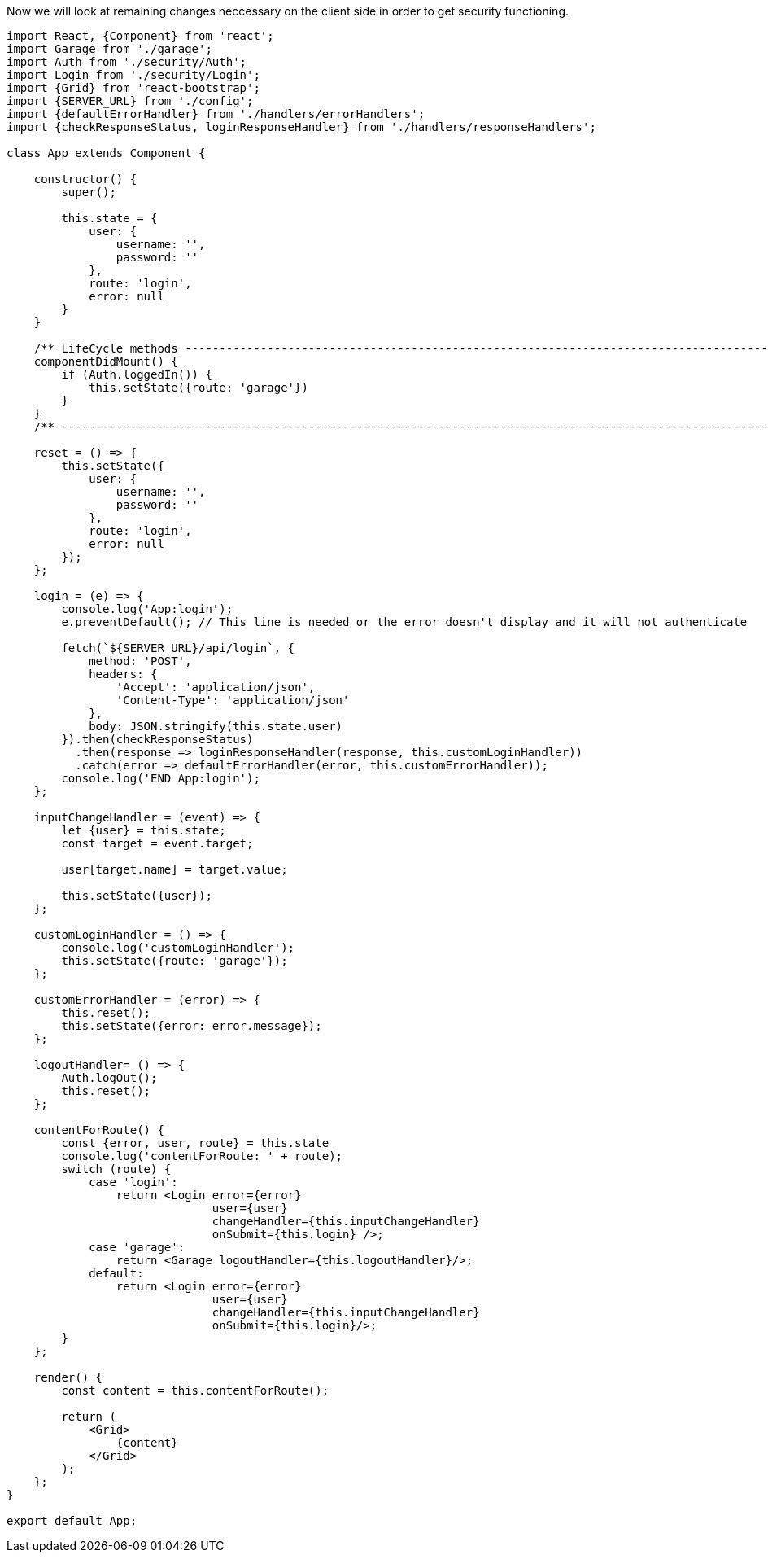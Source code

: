Now we will look at remaining changes neccessary on the client side in order to get security functioning.

----
import React, {Component} from 'react';
import Garage from './garage';
import Auth from './security/Auth';
import Login from './security/Login';
import {Grid} from 'react-bootstrap';
import {SERVER_URL} from './config';
import {defaultErrorHandler} from './handlers/errorHandlers';
import {checkResponseStatus, loginResponseHandler} from './handlers/responseHandlers';

class App extends Component {

    constructor() {
        super();

        this.state = {
            user: {
                username: '',
                password: ''
            },
            route: 'login',
            error: null
        }
    }

    /** LifeCycle methods ------------------------------------------------------------------------------------------- */
    componentDidMount() {
        if (Auth.loggedIn()) {
            this.setState({route: 'garage'})
        }
    }
    /** ------------------------------------------------------------------------------------------------------------- */

    reset = () => {
        this.setState({
            user: {
                username: '',
                password: ''
            },
            route: 'login',
            error: null
        });
    };

    login = (e) => {
        console.log('App:login');
        e.preventDefault(); // This line is needed or the error doesn't display and it will not authenticate

        fetch(`${SERVER_URL}/api/login`, {
            method: 'POST',
            headers: {
                'Accept': 'application/json',
                'Content-Type': 'application/json'
            },
            body: JSON.stringify(this.state.user)
        }).then(checkResponseStatus)
          .then(response => loginResponseHandler(response, this.customLoginHandler))
          .catch(error => defaultErrorHandler(error, this.customErrorHandler));
        console.log('END App:login');
    };

    inputChangeHandler = (event) => {
        let {user} = this.state;
        const target = event.target;

        user[target.name] = target.value;

        this.setState({user});
    };

    customLoginHandler = () => {
        console.log('customLoginHandler');
        this.setState({route: 'garage'});
    };

    customErrorHandler = (error) => {
        this.reset();
        this.setState({error: error.message});
    };

    logoutHandler= () => {
        Auth.logOut();
        this.reset();
    };

    contentForRoute() {
        const {error, user, route} = this.state
        console.log('contentForRoute: ' + route);
        switch (route) {
            case 'login':
                return <Login error={error}
                              user={user}
                              changeHandler={this.inputChangeHandler}
                              onSubmit={this.login} />;
            case 'garage':
                return <Garage logoutHandler={this.logoutHandler}/>;
            default:
                return <Login error={error}
                              user={user}
                              changeHandler={this.inputChangeHandler}
                              onSubmit={this.login}/>;
        }
    };

    render() {
        const content = this.contentForRoute();

        return (
            <Grid>
                {content}
            </Grid>
        );
    };
}

export default App;
----